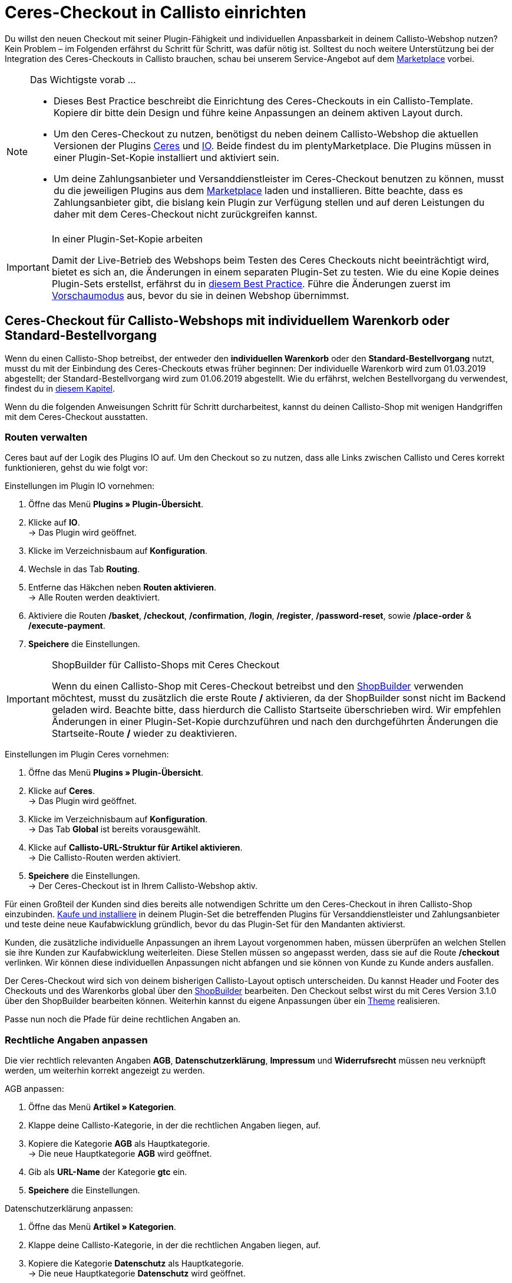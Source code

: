 = Ceres-Checkout in Callisto einrichten
:lang: de
:keywords: Webshop, Mandant, Standard, Ceres, Plugin, Checkout, Kaufabwicklung, Callisto
:position: 40

Du willst den neuen Checkout mit seiner Plugin-Fähigkeit und individuellen Anpassbarkeit in deinem Callisto-Webshop nutzen? Kein Problem – im Folgenden erfährst du Schritt für Schritt, was dafür nötig ist. Solltest du noch weitere Unterstützung bei der Integration des Ceres-Checkouts in Callisto brauchen, schau bei unserem Service-Angebot auf dem link:https://marketplace.plentymarkets.com/services/CeresCheckout4Callisto_5475[Marketplace^] vorbei.

[NOTE]
.Das Wichtigste vorab …
====
* Dieses Best Practice beschreibt die Einrichtung des Ceres-Checkouts in ein Callisto-Template. Kopiere dir bitte dein Design und führe keine Anpassungen an deinem aktiven Layout durch.
* Um den Ceres-Checkout zu nutzen, benötigst du neben deinem Callisto-Webshop die aktuellen Versionen der Plugins link:https://marketplace.plentymarkets.com/plugins/templates/Ceres_4697[Ceres^] und link:https://marketplace.plentymarkets.com/plugins/templates/IO_4696[IO^]. Beide findest du im plentyMarketplace. Die Plugins müssen in einer Plugin-Set-Kopie installiert und aktiviert sein.
* Um deine Zahlungsanbieter und Versanddienstleister im Ceres-Checkout benutzen zu können, musst du die jeweiligen Plugins aus dem link:https://marketplace.plentymarkets.com/plugins/payment[Marketplace] laden und installieren. Bitte beachte, dass es Zahlungsanbieter gibt, die bislang kein Plugin zur Verfügung stellen und auf deren Leistungen du daher mit dem Ceres-Checkout nicht zurückgreifen kannst.
====

[IMPORTANT]
.In einer Plugin-Set-Kopie arbeiten
====
Damit der Live-Betrieb des Webshops beim Testen des Ceres Checkouts nicht beeinträchtigt wird, bietet es sich an, die Änderungen in einem separaten Plugin-Set zu testen. Wie du eine Kopie deines Plugin-Sets erstellst, erfährst du in <<webshop/best-practices#_plugin_set_kopieren, diesem Best Practice>>. Führe die Änderungen zuerst im <<plugins/plugin-sets#, Vorschaumodus>> aus, bevor du sie in deinen Webshop übernimmst.
====

[#standard]

== Ceres-Checkout für Callisto-Webshops mit *individuellem Warenkorb* oder *Standard-Bestellvorgang*

Wenn du einen Callisto-Shop betreibst, der entweder den *individuellen Warenkorb* oder den *Standard-Bestellvorgang* nutzt, musst du mit der Einbindung des Ceres-Checkouts etwas früher beginnen: Der individuelle Warenkorb wird zum 01.03.2019 abgestellt; der Standard-Bestellvorgang wird zum 01.06.2019 abgestellt. Wie du erfährst, welchen Bestellvorgang du verwendest, findest du in <<webshop/best-practices#bp-ceres-EOL, diesem Kapitel>>. +

Wenn du die folgenden Anweisungen Schritt für Schritt durcharbeitest, kannst du deinen Callisto-Shop mit wenigen Handgriffen mit dem Ceres-Checkout ausstatten.

=== Routen verwalten
Ceres baut auf der Logik des Plugins IO auf. Um den Checkout so zu nutzen, dass alle Links zwischen Callisto und Ceres korrekt funktionieren, gehst du wie folgt vor:

[.instruction]
Einstellungen im Plugin IO vornehmen:

. Öffne das Menü *Plugins » Plugin-Übersicht*.
. Klicke auf *IO*. +
→ Das Plugin wird geöffnet.
. Klicke im Verzeichnisbaum auf *Konfiguration*.
. Wechsle in das Tab *Routing*.
. Entferne das Häkchen neben *Routen aktivieren*. +
→ Alle Routen werden deaktiviert.
. Aktiviere die Routen */basket*, */checkout*, */confirmation*, */login*, */register*, */password-reset*, sowie */place-order* & */execute-payment*.
. *Speichere* die Einstellungen.

[IMPORTANT]
.ShopBuilder für Callisto-Shops mit Ceres Checkout
====
Wenn du einen Callisto-Shop mit Ceres-Checkout betreibst und den <<webshop/shop-builder#, ShopBuilder>> verwenden möchtest, musst du zusätzlich die erste Route */* aktivieren, da der ShopBuilder sonst nicht im Backend geladen wird. Beachte bitte, dass hierdurch die Callisto Startseite überschrieben wird. Wir empfehlen Änderungen in einer Plugin-Set-Kopie durchzuführen und nach den durchgeführten Änderungen die Startseite-Route */* wieder zu deaktivieren.
====

[.instruction]
Einstellungen im Plugin Ceres vornehmen:

. Öffne das Menü *Plugins » Plugin-Übersicht*.
. Klicke auf *Ceres*. +
→ Das Plugin wird geöffnet.
. Klicke im Verzeichnisbaum auf *Konfiguration*. +
→ Das Tab *Global* ist bereits vorausgewählt.
. Klicke auf *Callisto-URL-Struktur für Artikel aktivieren*. +
→ Die Callisto-Routen werden aktiviert.
. *Speichere* die Einstellungen. +
→ Der Ceres-Checkout ist in Ihrem Callisto-Webshop aktiv.

Für einen Großteil der Kunden sind dies bereits alle notwendigen Schritte um den Ceres-Checkout in ihren Callisto-Shop einzubinden. <<plugins/new-plugins#, Kaufe und installiere>> in deinem Plugin-Set die betreffenden Plugins für Versanddienstleister und Zahlungsanbieter und teste deine neue Kaufabwicklung gründlich, bevor du das Plugin-Set für den Mandanten aktivierst. +

Kunden, die zusätzliche individuelle Anpassungen an ihrem Layout vorgenommen haben, müssen überprüfen an welchen Stellen sie ihre Kunden zur Kaufabwicklung weiterleiten. Diese Stellen müssen so angepasst werden, dass sie auf die Route */checkout* verlinken. Wir können diese individuellen Anpassungen nicht abfangen und sie können von Kunde zu Kunde anders ausfallen.

Der Ceres-Checkout wird sich von deinem bisherigen Callisto-Layout optisch unterscheiden. Du kannst Header und Footer des Checkouts und des Warenkorbs global über den <<webshop/shop-builder#95, ShopBuilder>> bearbeiten. Den Checkout selbst wirst du mit Ceres Version 3.1.0 über den ShopBuilder bearbeiten können. Weiterhin kannst du eigene Anpassungen über ein <<#theme, Theme>> realisieren.

Passe nun noch die Pfade für deine rechtlichen Angaben an.

=== Rechtliche Angaben anpassen

Die vier rechtlich relevanten Angaben *AGB*, *Datenschutzerklärung*, *Impressum* und *Widerrufsrecht* müssen neu verknüpft werden, um weiterhin korrekt angezeigt zu werden.

[.instruction]
AGB anpassen:

. Öffne das Menü *Artikel » Kategorien*.
. Klappe deine Callisto-Kategorie, in der die rechtlichen Angaben liegen, auf.
. Kopiere die Kategorie *AGB* als Hauptkategorie. +
→ Die neue Hauptkategorie *AGB* wird geöffnet.
. Gib als *URL-Name* der Kategorie *gtc* ein.
. *Speichere* die Einstellungen.

[.instruction]
Datenschutzerklärung anpassen:

. Öffne das Menü *Artikel » Kategorien*.
. Klappe deine Callisto-Kategorie, in der die rechtlichen Angaben liegen, auf.
. Kopiere die Kategorie *Datenschutz* als Hauptkategorie. +
→ Die neue Hauptkategorie *Datenschutz* wird geöffnet.
. Gib als *URL-Name* der Kategorie *privacy-policy* ein.
. *Speichere* die Einstellungen.

[.instruction]
Impressum anpassen:

. Öffne das Menü *Artikel » Kategorien*.
. Klappe deine Callisto-Kategorie, in der die rechtlichen Angaben liegen, auf.
. Kopiere die Kategorie *Impressum* als Hauptkategorie. +
→ Die neue Hauptkategorie *Impressum* wird geöffnet.
. Gib als *URL-Name* der Kategorie *legal-disclosure* ein.
. *Speichere* die Einstellungen.

[.instruction]
Widerrufsrecht anpassen:

. Öffne das Menü *Artikel » Kategorien*.
. Klappe deine Callisto-Kategorie, in der die rechtlichen Angaben liegen, auf.
. Kopiere die Kategorie *Widerrufsrecht* als Hauptkategorie. +
→ Die neue Hauptkategorie *Widerrufsrecht* wird geöffnet.
. Gib als *URL-Name* der Kategorie *cancellation-rights* ein.
. *Speichere* die Einstellungen.

Wenn du deine rechtlichen Angaben gespeichert hast, die Routen wie beschrieben aktiviert wurden und du alle für deinen Shop relevanten Zahlungs- und Versanddienstleister über Plugins eingebunden hast, ist dein Ceres-Checkout einsatzfähig und du hast die Hürden des Callisto EOLs gemeistert.

[#individueller-bestellvorgang]

== Ceres-Checkout für Callisto-Webshops mit *individuellem Bestellvorgang*

Wenn du in deinem Callisto-Shop den *individuellen Bestellvorgang* nutzt, musst du den Ceres-Checkout bis spätestens 01.09.2019 eingebunden haben, da ansonsten keine Bestellungen mehr über deinen Webshop abgeschlosen werden können. +

Wie du erfährst, welchen Bestellvorgang du verwendest, findest du in <<webshop/best-practices#bp-ceres-EOL, diesem Kapitel>>. +

Wenn du die folgenden Anweisungen Schritt für Schritt durcharbeitest, kannst du deinen Callisto-Shop mit wenigen Handgriffen mit dem Ceres-Checkout ausstatten.

=== Routen verwalten
Ceres baut auf der Logik des Plugins IO auf. Um den Checkout so zu nutzen, dass alle Links zwischen Callisto und Ceres korrekt funktionieren, verfährst du wie folgt:

[.instruction]
Einstellungen in IO vornehmen:

. Öffne das Menü *Plugins » Plugin-Übersicht*.
. Klicke auf *IO*. +
→ Das Plugin wird geöffnet.
. Klicke im Verzeichnisbaum auf *Konfiguration*.
. Wechsle in das Tab *Routing*.
. Entferne das Häkchen neben *Routen aktivieren*. +
→ Alle Routen werden deaktiviert.
. Aktiviere die Routen */checkout*, */confirmation*, */login*, */register*, *password-reset* sowie */place-order & /execute-payment*.
. *Speichere* die Einstellungen.

[IMPORTANT]
.ShopBuilder für Callisto-Shops mit Ceres Checkout
====
Wenn du einen Callisto-Shop mit Ceres-Checkout betreibst und den <<omni-channel/online-shop/shop-builder#, ShopBuilder>> verwenden möchtest, musst du zusätzlich die erste Route */* aktivieren, da der ShopBuilder sonst nicht im Backend geladen wird. Beachte bitte, dass hierdurch die Callisto Startseite überschrieben wird. Wir empfehlen Änderungen in einer Plugin-Set-Kopie durchzuführen und nach den durchgeführten Änderungen die Startseite-Route */* wieder zu deaktivieren.
====

[.instruction]
Einstellungen in Ceres vornehmen:

. Öffne das Menü *Plugins » Plugin-Übersicht*.
. Klicke auf *Ceres*. +
→ Das Plugin wird geöffnet.
. Klicke im Verzeichnisbaum auf *Konfiguration*. +
→ Das Tab *Global* ist bereits vorausgewählt.
. Klicke auf *Callisto-URL-Struktur für Artikel aktivieren*. +
→ Die Callisto-Routen werden aktiviert.
. *Speichere* die Einstellungen. +
→ Der Ceres-Checkout ist in Ihrem Callisto-Webshop aktiv.

=== Bestellabwicklung anpassen

Für die Bestellabwicklung müssen Änderungen an deinen Kategorien vorgenommen werden. Gehe dazu wie folgt vor:

[.instruction]
Kategorien erstellen:

. Öffne das Menü *Artikel » Kategorien*.
. Erstelle eine neue Hauptkategorie mit dem Namen *login*.
. Öffne die Kategorie *login*.
. Wähle den Kategorietyp *Container*.
. *Speichere* die Einstellungen.
. Erstelle eine neue Hauptkategorie mit dem Namen *checkout*.
. Öffne die Kategorie *checkout*.
. Wähle den Kategorietyp *Container*.
. *Speichere* die Einstellungen.

Anschließend verknüpfst du die neuen Kategorien mit den Bestellschritten von Callisto.

[.instruction]
Bestellvorgang anpassen:

. Öffne das Menü *CMS » Webdesign*.
. Klicke auf *Einstellungen*. +
→ Das Menü *Design-Einstellungen* wird geöffnet.
. Wechsle in das Tab *Mandanten*.
. Wähle den Mandanten, für den du die Änderungen vornehmen willst.
. Wechsle in das Tab *Bestellvorgang*.
. Klicke neben *2. Bestellschritt* auf *Suchen*.
. Wähle die zuvor erstellte Kategorie *login*.
. Klicke neben *3. Bestellschritt* auf *Suchen*.
. Wähle die zuvor erstellte Kategorie *checkout*.
. *Speichere* die Einstellungen.

Wenn du nun aus dem Warenkorb zur Kasse gehst, wirst du auf den Ceres-Checkout weitergeleitet, der alle neuen Funktionen wie z.B. Payment-Plugins wie PayPal ermöglicht.

=== Backlinks setzen

Damit ein nicht angemeldeter Benutzer nach dem Klick auf *Zur Kasse* vom Login weiter zur Bestellabwicklung geleitet wird, müssen Änderungen am Callisto-Code vorgenommen werden. Gehe dazu vor wie im Folgenden beschrieben:

[.instruction]
Backlinks für den Warenkorb setzen:

. Öffne das Menü *Artikel » Kategorien*.
. Klappe deine Callisto-Kategorie auf.
. Klicke auf die Kategorie *Warenkorb*.
. Wechsle in das Tab *Beschreibung 1*.
. Suche den folgenden Code: `{% if ( $CustomerID ) { Link_Checkout(3); } else { Link_Checkout(2); } %}`
. Ersetze den Code durch: `{% if( $CustomerID ) { $_check = Link_Checkout(3); $_backlink = ''; } else { $_check = Link_Checkout(2); $_backlink = '?backlink=/checkout'; } %} $_check.$_backlink`
. *Speichere* die Einstellungen.

[.instruction]
Backlinks für die Warenkorbvorschau setzen:

. Öffne das Menü *CMS » Webdesign » Layout » ItemView » ItemViewBasketPreviewList*.
. Suche den folgenden Code: `{% if( $CustomerID ) { Link_Checkout(3); } else { Link_Checkout(2); } %}`
. Ersetze den Code durch `{% if( $CustomerID ) { $_check = Link_Checkout(3); $_backlink = ''; } else { $_check = Link_Checkout(2); $_backlink = '?backlink=/checkout'; } %} $_check.$_backlink`
. *Speichere* die Einstellungen.

[.instruction]
Backlinks für das Warenkorb-Overlay setzen:

. Öffne das Menü *CMS » Webdesign » Layout » ItemView » ItemViewItemToBasketConfirmationOverlay*.
. Suche den folgenden Code: `{% if ( $CustomerID ) { Link_Checkout(3); } else { Link_Checkout(2); } %}`
. Ersetze den Code durch: `{% if( $CustomerID ) { $_check = Link_Checkout(3); $_backlink = ''; } else { $_check = Link_Checkout(2); $_backlink = '?backlink=/checkout'; } %} $_check.$_backlink`
. *Speichere* die Einstellungen.

Kunden, die zusätzliche individuelle Anpassungen an ihrem Layout vorgenommen haben, müssen überprüfen an welchen Stellen sie ihre Kunden zur Kaufabwicklung weiterleiten. Diese Stellen müssen so angepasst werden, dass sie auf die Route */checkout* verlinken. Wir können diese individuellen Anpassungen nicht abfangen und sie können von Kunde zu Kunde anders ausfallen.

Der Ceres-Checkout wird sich von deinem bisherigen Callisto-Layout optisch unterscheiden. Du kannst Header und Footer des Checkouts und des Warenkorbs global über den <<webshop/shop-builder#95, ShopBuilder>> bearbeiten. Den Checkout selbst wirst du mit Ceres Version 3.1.0 über den ShopBuilder bearbeiten können. Weiterhin kannst du eigene Anpassungen über ein <<#theme, Theme>> realisieren.

Passe nun noch die Pfade für deine rechtlichen Angaben an.

=== Rechtliche Angaben anpassen

Die vier rechtlich relevanten Angaben *AGB*, *Datenschutzerklärung*, *Impressum* und *Widerrufsrecht* müssen neu verknüpft werden, um weiterhin korrekt angezeigt zu werden.

[.instruction]
AGB anpassen:

. Öffne das Menü *Artikel » Kategorien*.
. Klappe deine Callisto-Kategorie, in der die rechtlichen Angaben liegen, auf.
. Kopiere die Kategorie *AGB* als Hauptkategorie. +
→ Die neue Hauptkategorie *AGB* wird geöffnet.
. Gib als *URL-Name* der Kategorie *gtc* ein.
. *Speichere* die Einstellungen.

[.instruction]
Datenschutzerklärung anpassen:

. Öffne das Menü *Artikel » Kategorien*.
. Klappe deine Callisto-Kategorie, in der die rechtlichen Angaben liegen, auf.
. Kopiere die Kategorie *Datenschutz* als Hauptkategorie. +
→ Die neue Hauptkategorie *Datenschutz* wird geöffnet.
. Gib als *URL-Name* der Kategorie *privacy-policy* ein.
. *Speichere* die Einstellungen.

[.instruction]
Impressum anpassen:

. Öffne das Menü *Artikel » Kategorien*.
. Klappe deine Callisto-Kategorie, in der die rechtlichen Angaben liegen, auf.
. Kopiere die Kategorie *Impressum* als Hauptkategorie. +
→ Die neue Hauptkategorie *Impressum* wird geöffnet.
. Gib als *URL-Name* der Kategorie *legal-disclosure* ein.
. *Speichere* die Einstellungen.

[.instruction]
Widerrufsrecht anpassen:

. Öffne das Menü *Artikel » Kategorien*.
. Klappe deine Callisto-Kategorie, in der die rechtlichen Angaben liegen, auf.
. Kopiere die Kategorie *Widerrufsrecht* als Hauptkategorie. +
→ Die neue Hauptkategorie *Widerrufsrecht* wird geöffnet.
. Gib als *URL-Name* der Kategorie *cancellation-rights* ein.
. *Speichere* die Einstellungen.

Wenn du deine rechtlichen Angaben gespeichert hast, die Routen wie beschrieben aktiviert wurden, die Kategorien angepasst wurden, die Backlinks gesetzt sind und du alle für deinen Shop relevanten Zahlungs- und Versanddienstleister über Plugins eingebunden hast, ist dein Ceres-Checkout einsatzfähig und du hast die Hürden des Callisto EOLs gemeistert.

[#theme]
== Theme

Du hast deinen Callisto-Webshop bereits nach deinen individuellen Bedürfnissen gestaltet und befürchtest, dass das Ceres-Design nicht damit harmoniert? Es ist ein Leichtes, das link:https://marketplace.plentymarkets.com/plugins/storefront/themes/cerescoconut_6120[Coconut-Theme^] für Ceres herunterzuladen und dein Design darin zu hinterlegen, um deinen gesamten Shop in der gewohnten Optik erstrahlen zu lassen.
